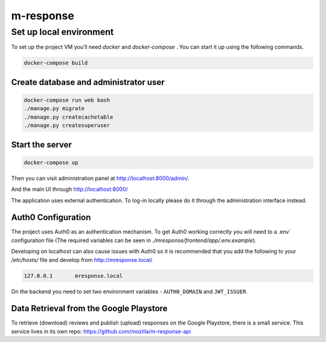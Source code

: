 m-response
==========

Set up local environment
------------------------

To set up the project VM you’ll need `docker` and `docker-compose` . You can
start it up using the following commands.

.. code:: sh

   docker-compose build

Create database and administrator user
~~~~~~~~~~~~~~~~~~~~~~~~~~~~~~~~~~~~~~

.. code:: sh

   docker-compose run web bash
   ./manage.py migrate
   ./manage.py createcachetable
   ./manage.py createsuperuser

Start the server
~~~~~~~~~~~~~~~~

.. code:: sh

  docker-compose up

Then you can visit administration panel at http://localhost:8000/admin/.

And the main UI through http://localhost:8000/

The application uses external authentication. To log-in locally please do it
through the administration interface instead.

Auth0 Configuration
~~~~~~~~~~~~~~~~~~~

The project uses Auth0 as an authentication mechanism. To get Auth0 working
correctly you will need to a .env` configuration file (The required
variables can be seen in `./mresponse/frontend/app/.env.example`).

Developing on localhost can also cause issues with Auth0 so it is recommended
that you add the following to your `/etc/hosts/` file and develop from
http://mresponse.local/

.. code::

    127.0.0.1       mresponse.local

On the backend you need to set two environment variables - ``AUTH0_DOMAIN`` and
``JWT_ISSUER``.

Data Retrieval from the Google Playstore
~~~~~~~~~~~~~~~~~~~

To retrieve (download) reviews and publish (upload) responses on the Google Playstore, there is a small service.
This service lives in its own repo: https://github.com/mozilla/m-response-api


